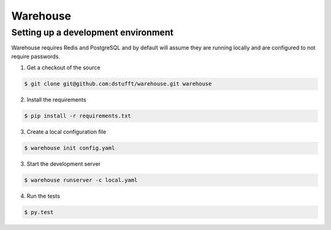 Warehouse
=========

Setting up a development environment
------------------------------------

Warehouse requires Redis and PostgreSQL and by default will assume they are
running locally and are configured to not require passwords.

1. Get a checkout of the source

.. code:: bash

    $ git clone git@github.com:dstufft/warehouse.git warehouse

2. Install the requirements

.. code:: bash

    $ pip install -r requirements.txt

3. Create a local configuration file

.. code:: bash

    $ warehouse init config.yaml

3. Start the development server

.. code:: bash

    $ warehouse runserver -c local.yaml

4. Run the tests

.. code:: bash

    $ py.test
